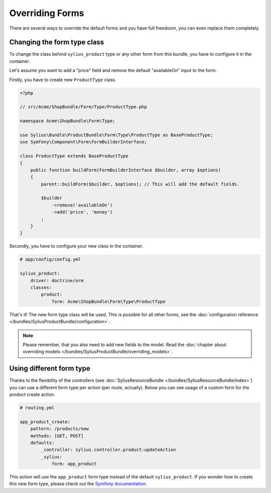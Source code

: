 Overriding Forms
================

There are several ways to override the default forms and you have full freedoom, you can even replace them completely.

Changing the form type class
----------------------------

To change the class behind ``sylius_product`` type or any other form from this bundle, you have to configure it in the container.

Let's assume you want to add a "price" field and remove the default "availableOn" input to the form.

Firstly, you have to create new ``ProductType`` class.

.. code-block:: php

    <?php

    // src/Acme/ShopBundle/Form/Type/ProductType.php

    namespace Acme\ShopBundle\Form\Type;

    use Sylius\Bundle\ProductBundle\Form\Type\ProductType as BaseProductType;
    use Symfony\Component\Form\FormBuilderInterface;

    class ProductType extends BaseProductType
    {
        public function buildForm(FormBuilderInterface $builder, array $options)
        {
            parent::buildForm($builder, $options); // This will add the default fields.

            $builder
                ->remove('availableOn')
                ->add('price', 'money')
            ;
        }
    }

Secondly, you have to configure your new class in the container.

.. code-block:: yaml

    # app/config/config.yml

    sylius_product:
        driver: doctrine/orm
        classes:
            product:
                form: Acme\ShopBundle\Form\Type\ProductType

That's it! The new form type class will be used. This is possible for all other forms, see the :doc:`configuration reference </bundles/SyliusProductBundle/configuration>`.

.. note::

    Please remember, that you also need to add new fields to the model. Read the :doc:`chapter about overriding models </bundles/SyliusProductBundle/overriding_models>`.

Using different form type
-------------------------

Thanks to the flexibility of the controllers (see :doc:`SyliusResourceBundle </bundles/SyliusResourceBundle/index>`) you can use a different form type per action (per route, actually).
Below you can see usage of a custom form for the product create action.

.. code-block:: yaml

    # routing.yml

    app_product_create:
        pattern: /products/new
        methods: [GET, POST]
        defaults:
            _controller: sylius.controller.product:updateAction
            _sylius:
                form: app_product

This action will use the ``app_product`` form type instead of the default ``sylius_product``. If you wonder how to create this new form type, please check out the `Symfony documentation <http://symfony.com/doc/current/book/forms.html#creating-form-classes>`_.
